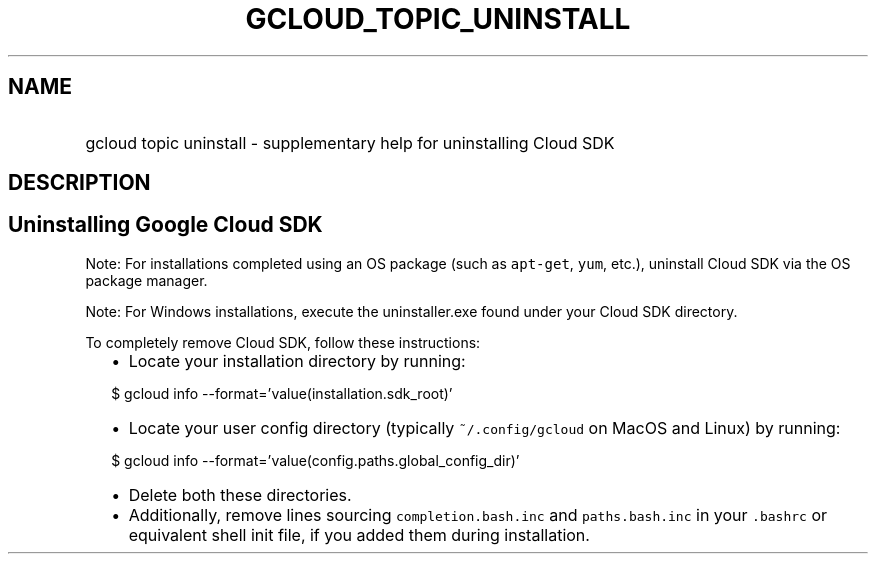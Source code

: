 
.TH "GCLOUD_TOPIC_UNINSTALL" 1



.SH "NAME"
.HP
gcloud topic uninstall \- supplementary help for uninstalling Cloud SDK



.SH "DESCRIPTION"


.SH "Uninstalling Google Cloud SDK"

Note: For installations completed using an OS package (such as \f5apt\-get\fR,
\f5yum\fR, etc.), uninstall Cloud SDK via the OS package manager.

Note: For Windows installations, execute the uninstaller.exe found under your
Cloud SDK directory.

To completely remove Cloud SDK, follow these instructions:

.RS 2m
.IP "\(bu" 2m
Locate your installation directory by running:
.RE
.sp

.RS 2m
$ gcloud info \-\-format='value(installation.sdk_root)'
.RE

.RS 2m
.IP "\(bu" 2m
Locate your user config directory (typically \f5~/.config/gcloud\fR on MacOS and
Linux) by running:
.RE
.sp

.RS 2m
$ gcloud info \-\-format='value(config.paths.global_config_dir)'
.RE

.RS 2m
.IP "\(bu" 2m
Delete both these directories.
.RE
.sp

.RS 2m
.IP "\(bu" 2m
Additionally, remove lines sourcing \f5completion.bash.inc\fR and
\f5paths.bash.inc\fR in your \f5.bashrc\fR or equivalent shell init file, if you
added them during installation.
.RE
.sp
